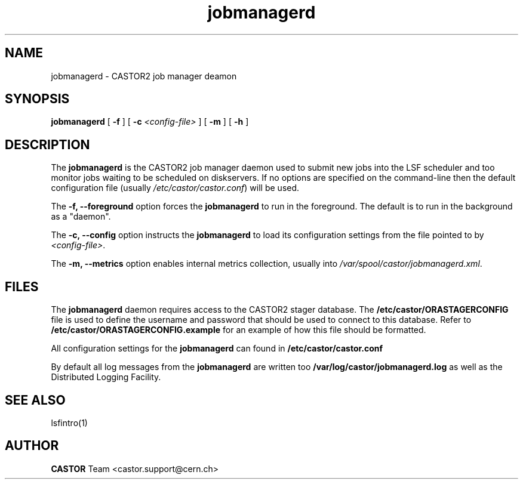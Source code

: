 .TH jobmanagerd 8 "$Date: 2009/08/18 09:42:52 $" CASTOR "CASTOR2 Job Manager Daemon"
.SH NAME
jobmanagerd \- CASTOR2 job manager deamon
.SH SYNOPSIS
.B jobmanagerd
[
.BI -f
]
[
.BI -c " <config-file>"
]
[
.BI -m
]
[
.BI -h
]
.LP
.SH DESCRIPTION
The
.B jobmanagerd
is the CASTOR2 job manager daemon used to submit new jobs into the LSF scheduler and
too monitor jobs waiting to be scheduled on diskservers. If no options are specified on
the command-line then the default configuration file (usually \fI/etc/castor/castor.conf\fR) will be used.

The
.B -f, --foreground
option forces the
.B jobmanagerd
to run in the foreground. The default is to run in the background as a "daemon".

The
.B -c, --config
option instructs the
.B jobmanagerd
to load its configuration settings from the file pointed to by \fI<config-file>\fR.

The
.B -m, --metrics
option enables internal metrics collection, usually into \fI/var/spool/castor/jobmanagerd.xml\fR.

.SH FILES
The
.B jobmanagerd
daemon requires access to the CASTOR2 stager database. The
.B /etc/castor/ORASTAGERCONFIG
file is used
to define the username and password that should be used to connect to this database.
Refer to
.B /etc/castor/ORASTAGERCONFIG.example
for an example of how this file should be formatted.

All configuration settings for the
.B jobmanagerd
can found in
.B /etc/castor/castor.conf

By default all log messages from the
.B jobmanagerd
are written too
.B /var/log/castor/jobmanagerd.log
as well as the Distributed Logging Facility.

.SH SEE ALSO
lsfintro(1)

.SH AUTHOR
\fBCASTOR\fP Team <castor.support@cern.ch>
